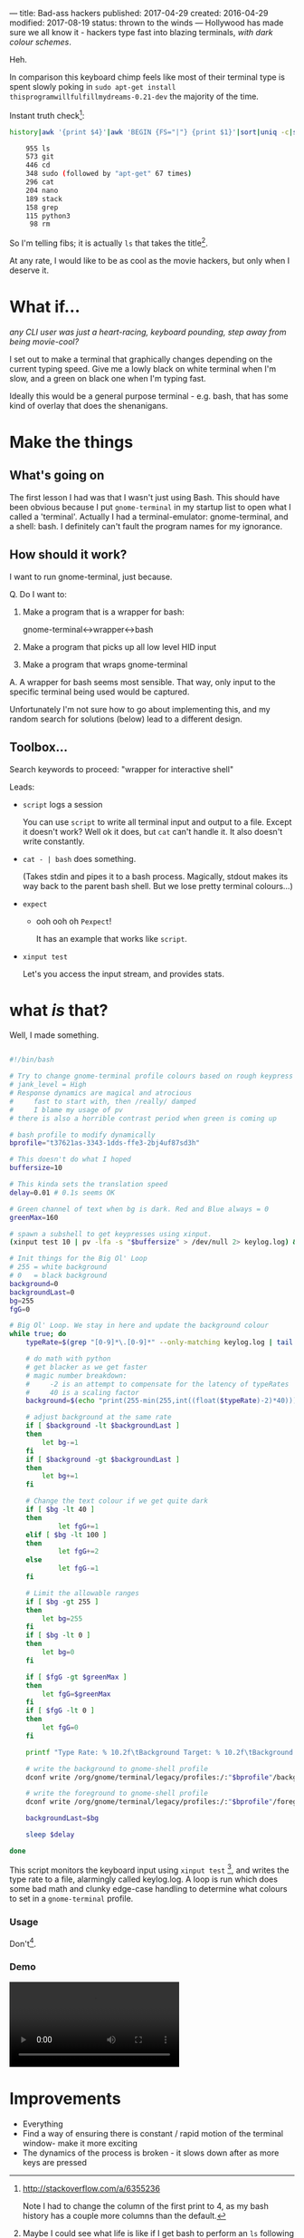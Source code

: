 ---
title: Bad-ass hackers
published: 2017-04-29
created: 2016-04-29
modified: 2017-08-19
status: thrown to the winds
---
Hollywood has made sure we all know it - hackers type fast into blazing terminals, /with dark colour schemes/.

Heh.

In comparison this keyboard chimp feels like most of their terminal type is spent slowly poking in =sudo apt-get install thisprogramwillfulfillmydreams-0.21-dev= the majority of the time.

Instant truth check[2]:
  #+BEGIN_SRC bash
  history|awk '{print $4}'|awk 'BEGIN {FS="|"} {print $1}'|sort|uniq -c|sort -rn|head -30

      955 ls
      573 git
      446 cd
      348 sudo (followed by "apt-get" 67 times)
      296 cat
      204 nano
      189 stack
      158 grep
      115 python3
       98 rm
  #+END_SRC

 So I'm telling fibs; it is actually =ls= that takes the title[3].

  At any rate, I would like to be as cool as the movie hackers, but only when I deserve it. 

[3] Maybe I could see what life is like if I get bash to perform an =ls= following each =cd= or similar. That would cut down on 1527 keystrokes right?. Or you could have a split view with a constantly updated file list separate from the command prompt - I'll bet this exists.

[2] http://stackoverflow.com/a/6355236

Note I had to change the column of the first print to 4, as my bash history has a couple more columns than the default.

* What if...
/any CLI user was just a heart-racing, keyboard pounding, step away from being movie-cool?/

I set out to make a terminal that graphically changes depending on the current typing speed. Give me a lowly black on white terminal when I'm slow, and a green on black one when I'm typing fast.

Ideally this would be a general purpose terminal - e.g. bash, that has some kind of overlay that does the shenanigans. 
* Make the things
** What's going on
 The first lesson I had was that I wasn't just using Bash.
 This should have been obvious because I put =gnome-terminal= in my startup list to open what I called a 'terminal'. Actually I had a terminal-emulator: gnome-terminal, and a shell: bash.
 I definitely can't fault the program names for my ignorance.
** How should it work?
 I want to run gnome-terminal, just because.

#  gnome-terminal starts bash, then passes input to it, and receives output from it.
Q. Do I want to:
 1) Make a program that is a wrapper for bash:

     gnome-terminal<->wrapper<->bash

 2) Make a program that picks up all low level HID input
 3) Make a program that wraps gnome-terminal


A. A wrapper for bash seems most sensible. That way, only input to the specific terminal being used would be captured.

Unfortunately I'm not sure how to go about implementing this, and my random search for solutions (below) lead to a different design.
** Toolbox...
Search keywords to proceed: "wrapper for interactive shell"

Leads:
 - =script= logs a session

    You can use =script= to write all terminal input and output to a file. Except it doesn't work? Well ok it does, but =cat= can't handle it. It also doesn't write constantly.

 - =cat - | bash= does something.

    (Takes stdin and pipes it to a bash process.
    Magically, stdout makes its way back to the parent bash shell. But we lose pretty terminal colours...)

 - =expect=
   - ooh ooh oh =Pexpect=!

      It has an example that works like =script=.

 - =xinput test=
    
    Let's you access the input stream, and provides stats.


# good infos https://www.lifewire.com/subshells-in-bash-scripts-2200581
# echo "pv has other uses too!" | pv -q -L 5

* COMMENT working
Q. How does input get to gnome-terminal?

A. Something something subshell

 I can open a bash subshell by opening gnome-terminal (opens interactive bash session) and running =bash=. It then runs like a normal interactive bash shell, I can exit it with, well, uh, waddyaknow, it's =exit=. If I run a bash subsession, I need to make sure the input gets there and the output gets out to the terminal emulator.

* COMMENT How to change colour
This will mean sending commands to some aspect of gnome-terminal.
Following:
https://unix.stackexchange.com/questions/133914/set-gnome-terminal-background-text-color-from-bash-script


* what /is/ that?

Well, I made something.

#+BEGIN_SRC bash

#!/bin/bash

# Try to change gnome-terminal profile colours based on rough keypress rate
# jank_level = High
# Response dynamics are magical and atrocious
#     fast to start with, then /really/ damped
#     I blame my usage of pv
# there is also a horrible contrast period when green is coming up

# bash profile to modify dynamically
bprofile="t37621as-3343-1dds-ffe3-2bj4uf87sd3h"

# This doesn't do what I hoped
buffersize=10

# This kinda sets the translation speed
delay=0.01 # 0.1s seems OK

# Green channel of text when bg is dark. Red and Blue always = 0
greenMax=160

# spawn a subshell to get keypresses using xinput.
(xinput test 10 | pv -lfa -s "$buffersize" > /dev/null 2> keylog.log) &

# Init things for the Big Ol' Loop
# 255 = white background
# 0   = black background
background=0
backgroundLast=0
bg=255
fgG=0

# Big Ol' Loop. We stay in here and update the background colour
while true; do
	typeRate=$(grep "[0-9]*\.[0-9]*" --only-matching keylog.log | tail -1)

	# do math with python
	# get blacker as we get faster
	# magic number breakdown:
	#     -2 is an attempt to compensate for the latency of typeRates
	#     40 is a scaling factor
	background=$(echo "print(255-min(255,int((float($typeRate)-2)*40)))" | python)
	
	# adjust background at the same rate
	if [ $background -lt $backgroundLast ]
	then
		let bg-=1
	fi
	if [ $background -gt $backgroundLast ]
	then
		let bg+=1
	fi

	# Change the text colour if we get quite dark
	if [ $bg -lt 40 ]
	then
	        let fgG+=1
	elif [ $bg -lt 100 ]
	then
	        let fgG+=2
	else
	        let fgG-=1
	fi

	# Limit the allowable ranges
	if [ $bg -gt 255 ]
	then
		let bg=255
	fi
	if [ $bg -lt 0 ]
	then
		let bg=0
	fi

	if [ $fgG -gt $greenMax ]
	then
		let fgG=$greenMax
	fi
	if [ $fgG -lt 0 ]
	then
		let fgG=0
	fi

	printf "Type Rate: % 10.2f\tBackground Target: % 10.2f\tBackground Current: % 10.2f\tForeground G: % 10.2f\n" "$typeRate" "$background" "$bg" "$fgG"

	# write the background to gnome-shell profile
	dconf write /org/gnome/terminal/legacy/profiles:/:"$bprofile"/background-color "'rgb($bg,$bg,$bg)'"

	# write the foreground to gnome-shell profile
	dconf write /org/gnome/terminal/legacy/profiles:/:"$bprofile"/foreground-color "'rgb(0,$fgG,0)'"

	backgroundLast=$bg

	sleep $delay

done

#+END_SRC

This script monitors the keyboard input using =xinput test= [5], and writes the type rate to a file, alarmingly called keylog.log. A loop is run which does some bad math and clunky edge-case handling to determine what colours to set in a =gnome-terminal= profile.

*** Usage

  Don't[4].

[4] Alternatively; Do. It kinda works. Running this script will usually require sudo to access keyboard input. Be sure to change the =bprofile= variable to suit.

[5] You'll need to figure out what number you keyboard shows up as. I don't know an intelligent way of doing this.

*** Demo
  #+BEGIN_HTML
  <video id="hackyterm in action" src="../images/badass_hacker/hackyterm.webm" autoplay loop></video>
  #+END_HTML
* Improvements

- Everything
- Find a way of ensuring there is constant / rapid motion of the terminal window- make it more exciting
- The dynamics of the process is broken - it slows down after as more keys are pressed
